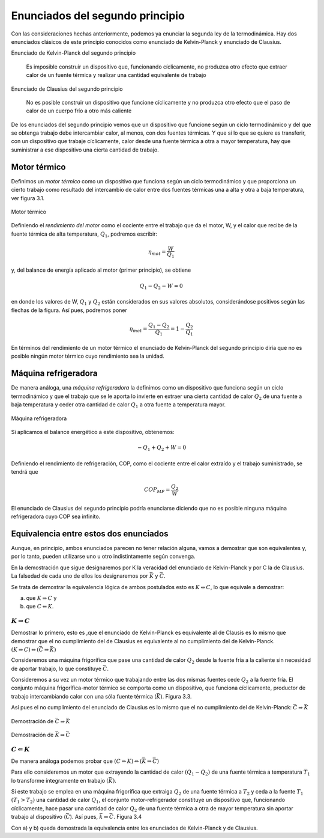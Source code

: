 Enunciados del segundo principio
================================

Con las consideraciones hechas anteriormente, podemos ya enunciar la segunda ley de la termodinámica. Hay dos enunciados clásicos de este principio conocidos como enunciado de Kelvin-Planck y enunciado de Clausius.

Enunciado de Kelvin-Planck del segundo principio

   Es imposible construir un dispositivo que, funcionando cíclicamente, no produzca otro efecto que extraer calor de un fuente térmica y realizar una cantidad equivalente de trabajo

Enunciado de Clausius del segundo principio

   No es posible construir un dispositivo que funcione cíclicamente y no produzca otro efecto que el paso de calor de un cuerpo frío a otro más caliente

De los enunciados del segundo principio vemos que un dispositivo que funcione según un ciclo termodinámico y del que se obtenga trabajo debe intercambiar calor, al menos, con dos fuentes térmicas. Y que si lo que se quiere es transferir, con un dispositivo que trabaje cíclicamente, calor desde una fuente térmica a otra a mayor temperatura, hay que suministrar a ese dispositivo una cierta cantidad de trabajo.


Motor térmico
-------------

Definimos un *motor térmico* como un dispositivo que funciona según un ciclo termodinámico y que proporciona un cierto trabajo como resultado del intercambio de calor entre dos fuentes térmicas una a alta y otra a baja temperatura, ver figura 3.1.


.. figure:: img/2nd_principio_motor_termico.png
   :width: 30%
   :align: center

   Motor térmico



Definiendo el *rendimiento del motor* como el cociente entre el trabajo que da el motor, W, y el calor que recibe de la fuente térmica de alta temperatura, :math:`Q_1`, podremos escribir:


.. math::

   \eta_{mot} = \frac{W}{Q_1}

y, del balance de energía aplicado al motor (primer principio), se obtiene

.. math::

   Q_1-Q_2 -W = 0

en donde los valores de W, :math:`Q_1` y :math:`Q_2` están considerados en sus valores absolutos, considerándose positivos según las flechas de la figura. Así pues, podremos poner

.. math::

   \eta_{mot} = \frac{Q_1-Q_2}{Q_1} = 1 - \frac{Q_2}{Q_1}

En términos del rendimiento de un motor térmico el enunciado de Kelvin-Planck del segundo principio diría que no es posible ningún motor térmico cuyo rendimiento sea la unidad.

Máquina refrigeradora
---------------------

De manera análoga, una *máquina refrigeradora* la definimos como un dispositivo que funciona según un ciclo termodinámico y que el trabajo que se le aporta lo invierte en extraer una cierta cantidad de calor :math:`Q_2` de una fuente a baja temperatura y ceder otra cantidad de calor :math:`Q_1` a otra fuente a temperatura mayor.

.. figure:: img/2nd_principio_maquina_refrigeradora.png
   :width: 30%
   :align: center

   Máquina refrigeradora

Si aplicamos el balance energético a este dispositivo, obtenemos:

.. math::

   -Q_1+Q_2+W = 0

Definiendo el rendimiento de refrigeración, COP, como el cociente entre el calor extraído y el trabajo suministrado, se tendrá que

.. math::

   COP_{MF} = \frac{Q_2}{W}

El enunciado de Clausius del segundo principio podría enunciarse diciendo que no es posible ninguna máquina refrigeradora cuyo COP sea infinito.

Equivalencia entre estos dos enunciados
---------------------------------------

Aunque, en principio, ambos enunciados parecen no tener relación alguna, vamos a demostrar que son equivalentes y, por lo tanto, pueden utilizarse uno u otro indistintamente según convenga.

En la demostración que sigue designaremos por K la veracidad del enunciado de Kelvin-Planck y por C la de Clausius. La falsedad de cada uno de ellos los designaremos por :math:`\bar{K}` y :math:`\bar{C}`.

Se trata de demostrar la equivalencia lógica de ambos postulados esto es :math:`K\Leftrightarrow C`, lo que equivale a demostrar:

a) que :math:`K\Rightarrow C` y
b) que :math:`C\Leftarrow K`.


:math:`K\Rightarrow C`
^^^^^^^^^^^^^^^^^^^^^^

Demostrar lo primero, esto es ,que el enunciado de Kelvin-Planck es equivalente al de Clausis es lo mismo que demostrar que el no cumplimiento del de Clausius es equivalente al no cumplimiento del de Kelvin-Planck. :math:`(K \Rightarrow C) \Leftrightarrow (\bar{C}\Rightarrow \bar{K})`

Consideremos una máquina frigorífica que pase una cantidad de calor :math:`Q_2` desde la fuente fría a la caliente sin necesidad de aportar trabajo, lo que constituye :math:`\bar{C}`.

Consideremos a su vez un motor térmico que trabajando entre las dos mismas fuentes cede :math:`Q_2` a la fuente fría. El conjunto máquina frigorífica-motor térmico se comporta como un dispositivo, que funciona cíclicamente, productor de trabajo intercambiando calor con una sóla fuente térmica (:math:`\bar{K}`). Figura 3.3.

Así pues el no cumplimiento del enunciado de Clausius es lo mismo que el no cumplimiento del de Kelvin-Planck: :math:`\bar{C}\Rightarrow\bar{K}`


.. figure:: img/2nd_principio_C_implica_K.png
   :width: 35%
   :align: center

   Demostración de :math:`\bar{C}\Rightarrow\bar{K}`


.. figure:: img/2nd_principio_K_implica_C.png
   :width: 35%
   :align: center

   Demostración de :math:`\bar{K}\Rightarrow\bar{C}`

:math:`C\Leftarrow K`
^^^^^^^^^^^^^^^^^^^^^

De manera análoga podemos probar que :math:`(C\Rightarrow K) \Leftrightarrow (\bar{K}\Rightarrow\bar{C})`

Para ello consideremos un motor que extrayendo la cantidad de calor :math:`(Q_1-Q_2)` de una fuente térmica a temperatura :math:`T_1` lo transforme íntegramente en trabajo :math:`(\bar{K})`.

Si este trabajo se emplea en una máquina frigorífica que extraiga :math:`Q_2` de una fuente térmica a :math:`T_2` y ceda a la fuente :math:`T_1` :math:`(T_1>T_2)` una cantidad de calor :math:`Q_1`, el conjunto motor-refrigerador constituye un dispositivo que, funcionando cíclicamente, hace pasar una cantidad de calor :math:`Q_2` de una fuente térmica a otra de mayor temperatura sin aportar trabajo al dispositivo (:math:`\bar{C}`). Así pues, :math:`\bar{k}\Rightarrow\bar{C}`. Figura 3.4

Con a) y b) queda demostrada la equivalencia entre los enunciados de Kelvin-Planck y de Clausius.
